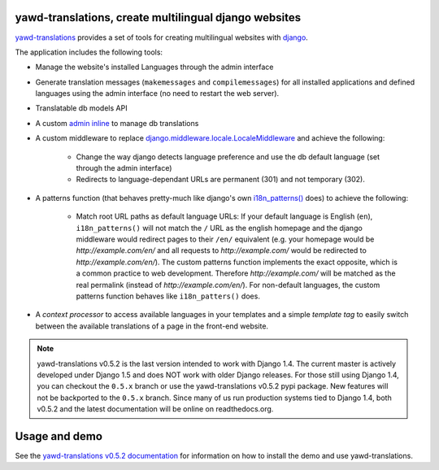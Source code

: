 yawd-translations, create multilingual django websites
======================================================

`yawd-translations <http://yawd.eu/open-source-projects/yawd-translations/>`_
provides a set of tools for creating multilingual websites with
`django <http://www.djangoproject.com>`_.

The application includes the following tools:

* Manage the website's installed Languages through the admin interface
* Generate translation messages (``makemessages`` and ``compilemessages``) for all installed applications and defined languages using the admin interface (no need to restart the web server).
* Translatable db models API
* A custom `admin inline <https://docs.djangoproject.com/en/dev/ref/contrib/admin/#django.contrib.admin.InlineModelAdmin>`_  to manage db translations
* A custom middleware to replace `django.middleware.locale.LocaleMiddleware <https://docs.djangoproject.com/en/dev/topics/i18n/translation/#how-django-discovers-language-preference>`_ and achieve the following:

	* Change the way django detects language preference and use the db default language (set through the admin interface)
	* Redirects to language-dependant URLs are permanent (301) and not temporary (302).
	
* A patterns function (that behaves pretty-much like django's own `i18n_patterns() <https://docs.djangoproject.com/en/dev/topics/i18n/translation/#language-prefix-in-url-patterns>`_ does) to achieve the following:

	* Match root URL paths as default language URLs: If your default language is English (``en``), ``i18n_patterns()`` will not match the ``/`` URL as the english homepage and the django middleware would redirect pages to their ``/en/`` equivalent (e.g. your homepage would be `http://example.com/en/` and all requests to `http://example.com/` would be redirected to `http://example.com/en/`). The custom patterns function implements the exact opposite, which is a common practice to web development. Therefore `http://example.com/` will be matched as the real permalink (instead of `http://example.com/en/`). For non-default languages, the custom patterns function behaves like ``i18n_patters()`` does.

* A `context processor` to access available languages in your templates and a simple `template tag` to easily switch between the available translations of a page in the front-end website.


.. note::
	yawd-translations v0.5.2 is the last version intended to work with
	Django 1.4. The current master is actively developed under Django 1.5
	and does NOT work with older Django releases. For those still using
	Django 1.4, you can checkout the ``0.5.x`` branch or use the yawd-translations
	v0.5.2 pypi package. New features will not be backported to the ``0.5.x``
	branch. Since many of us run production systems tied to Django 1.4, both
	v0.5.2 and the latest documentation will be online on readthedocs.org. 

Usage and demo
==============

See the `yawd-translations v0.5.2 documentation <http://yawd-translations.readthedocs.org/en/v0.5.2/>`_ 
for information on how to install the demo and use yawd-translations.
